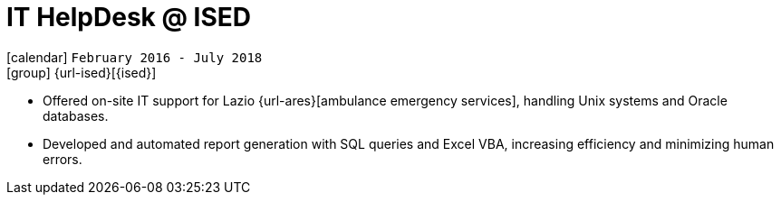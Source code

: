 [[_2016-02-helpdesk-in-ised]]
= IT HelpDesk @ ISED

icon:calendar[] `February 2016 - July 2018` +
icon:group[] {url-ised}[{ised}]

* Offered on-site IT support for Lazio {url-ares}[ambulance emergency services], handling Unix systems and Oracle databases.

* Developed and automated report generation with SQL queries and Excel VBA, increasing efficiency and minimizing human errors.
